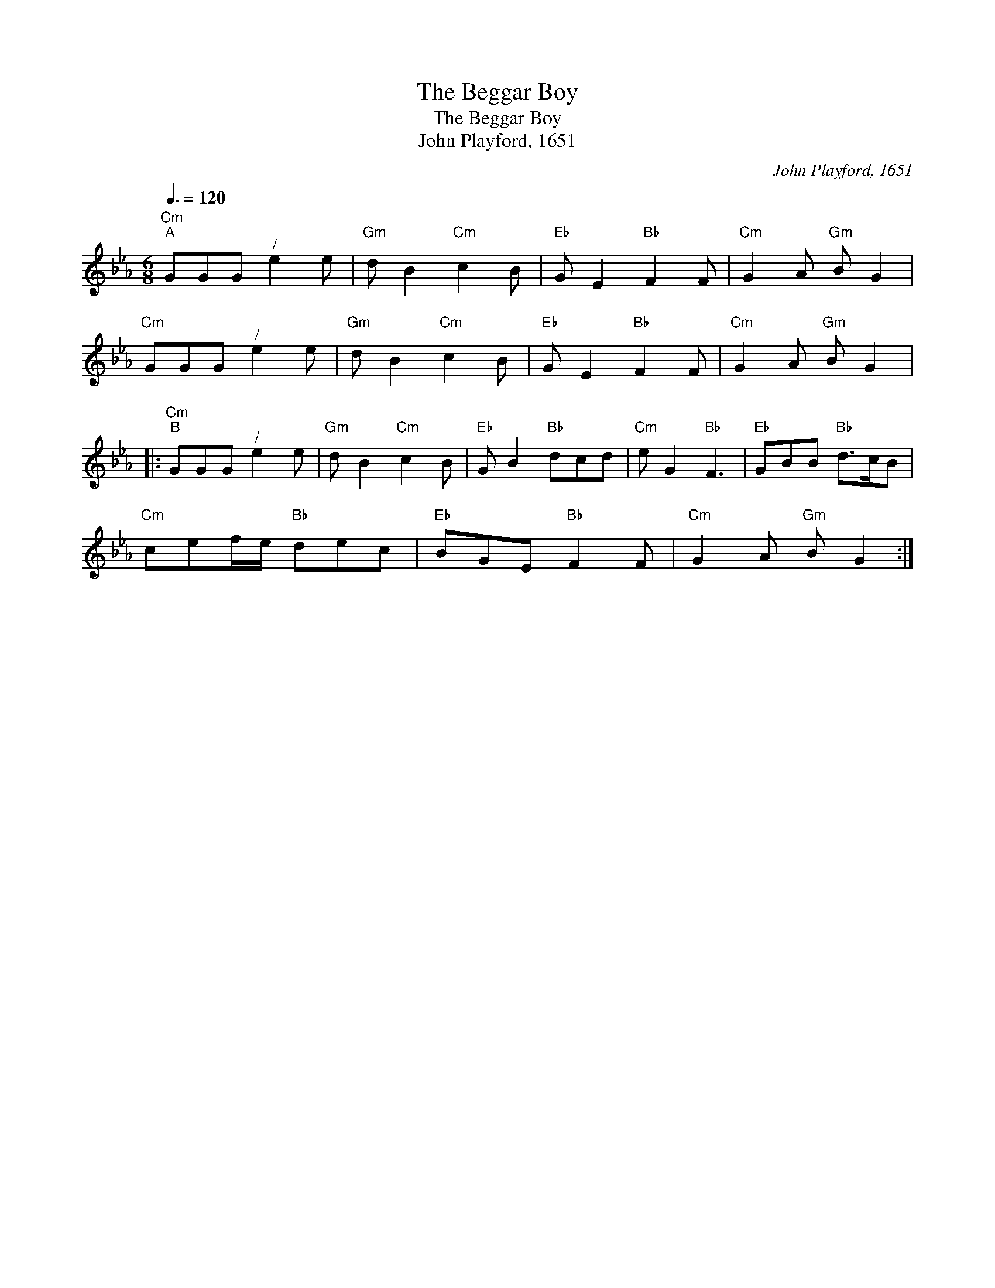X:1
T:The Beggar Boy
T:The Beggar Boy
T:John Playford, 1651
C:John Playford, 1651
L:1/8
Q:3/8=120
M:6/8
K:Cmin
V:1 treble 
V:1
"Cm""^A" GGG"^/" e2 e |"Gm" d B2"Cm" c2 B |"Eb" G E2"Bb" F2 F |"Cm" G2 A"Gm" B G2 | %4
"Cm" GGG"^/" e2 e |"Gm" d B2"Cm" c2 B |"Eb" G E2"Bb" F2 F |"Cm" G2 A"Gm" B G2 |: %8
"Cm""^B" GGG"^/" e2 e |"Gm" d B2"Cm" c2 B |"Eb" G B2"Bb" dcd |"Cm" e G2"Bb" F3 |"Eb" GBB"Bb" d>cB | %13
"Cm" cef/e/"Bb" dec |"Eb" BGE"Bb" F2 F |"Cm" G2 A"Gm" B G2 :| %16

